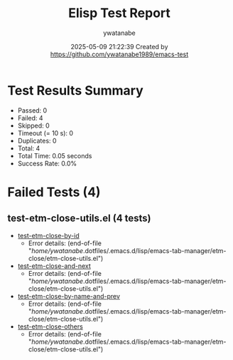 #+TITLE: Elisp Test Report
#+AUTHOR: ywatanabe
#+DATE: 2025-05-09 21:22:39 Created by https://github.com/ywatanabe1989/emacs-test

* Test Results Summary

- Passed: 0
- Failed: 4
- Skipped: 0
- Timeout (= 10 s): 0
- Duplicates: 0
- Total: 4
- Total Time: 0.05 seconds
- Success Rate: 0.0%

* Failed Tests (4)
** test-etm-close-utils.el (4 tests)
- [[file:tests/test-etm-close-utils.el::test-etm-close-by-id][test-etm-close-by-id]]
  + Error details:
    (end-of-file "/home/ywatanabe/.dotfiles/.emacs.d/lisp/emacs-tab-manager/etm-close/etm-close-utils.el")
- [[file:tests/test-etm-close-utils.el::test-etm-close-and-next][test-etm-close-and-next]]
  + Error details:
    (end-of-file "/home/ywatanabe/.dotfiles/.emacs.d/lisp/emacs-tab-manager/etm-close/etm-close-utils.el")
- [[file:tests/test-etm-close-utils.el::test-etm-close-by-name-and-prev][test-etm-close-by-name-and-prev]]
  + Error details:
    (end-of-file "/home/ywatanabe/.dotfiles/.emacs.d/lisp/emacs-tab-manager/etm-close/etm-close-utils.el")
- [[file:tests/test-etm-close-utils.el::test-etm-close-others][test-etm-close-others]]
  + Error details:
    (end-of-file "/home/ywatanabe/.dotfiles/.emacs.d/lisp/emacs-tab-manager/etm-close/etm-close-utils.el")
